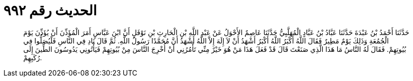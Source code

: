 
= الحديث رقم ٩٩٢

[quote.hadith]
حَدَّثَنَا أَحْمَدُ بْنُ عَبْدَةَ حَدَّثَنَا عَبَّادُ بْنُ عَبَّادٍ الْمُهَلَّبِيُّ حَدَّثَنَا عَاصِمٌ الأَحْوَلُ عَنْ عَبْدِ اللَّهِ بْنِ الْحَارِثِ بْنِ نَوْفَلٍ أَنَّ ابْنَ عَبَّاسٍ أَمَرَ الْمُؤَذِّنَ أَنْ يُؤَذِّنَ يَوْمَ الْجُمُعَةِ وَذَلِكَ يَوْمٌ مَطِيرٌ فَقَالَ اللَّهُ أَكْبَرُ اللَّهُ أَكْبَرُ أَشْهَدُ أَنْ لاَ إِلَهَ إِلاَّ اللَّهُ أَشْهَدُ أَنَّ مُحَمَّدًا رَسُولُ اللَّهِ. ثُمَّ قَالَ نَادِ فِي النَّاسِ فَلْيُصَلُّوا فِي بُيُوتِهِمْ. فَقَالَ لَهُ النَّاسُ مَا هَذَا الَّذِي صَنَعْتَ قَالَ قَدْ فَعَلَ هَذَا مَنْ هُوَ خَيْرٌ مِنِّي تَأْمُرُنِي أَنْ أُخْرِجَ النَّاسَ مِنْ بُيُوتِهِمْ فَيَأْتُونِي يَدُوسُونَ الطِّينَ إِلَى رُكَبِهِمْ.